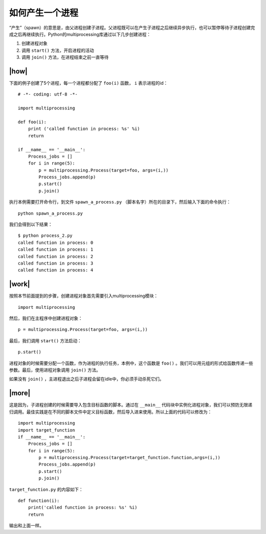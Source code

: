 如何产生一个进程
================

“产生”（spawn）的意思是，由父进程创建子进程。父进程既可以在产生子进程之后继续异步执行，也可以暂停等待子进程创建完成之后再继续执行。Python的multiprocessing库通过以下几步创建进程：

1. 创建进程对象
2. 调用 ``start()`` 方法，开启进程的活动
3. 调用 ``join()`` 方法，在进程结束之前一直等待

|how|
-----

下面的例子创建了5个进程，每一个进程都分配了 ``foo(i)`` 函数， ``i`` 表示进程的id： ::

        # -*- coding: utf-8 -*-

        import multiprocessing

        def foo(i):
            print ('called function in process: %s' %i)
            return
         
        if __name__ == '__main__':
            Process_jobs = []
            for i in range(5):
                p = multiprocessing.Process(target=foo, args=(i,))
                Process_jobs.append(p)
                p.start()
                p.join()

执行本例需要打开命令行，到文件 ``spawn_a_process.py`` （脚本名字）所在的目录下，然后输入下面的命令执行： ::

    python spawn_a_process.py

我们会得到以下结果： ::

		$ python process_2.py
		called function in process: 0
		called function in process: 1
		called function in process: 2
		called function in process: 3
		called function in process: 4

|work|
------

按照本节前面提到的步骤，创建进程对象首先需要引入multiprocessing模块： ::

    import multiprocessing

然后，我们在主程序中创建进程对象： ::

    p = multiprocessing.Process(target=foo, args=(i,))

最后，我们调用 ``start()`` 方法启动： ::

    p.start()

进程对象的时候需要分配一个函数，作为进程的执行任务，本例中，这个函数是 ``foo()`` 。我们可以用元组的形式给函数传递一些参数。最后，使用进程对象调用 ``join()`` 方法。

如果没有 ``join()`` ，主进程退出之后子进程会留在idle中，你必须手动杀死它们。

|more|
------


这是因为，子进程创建的时候需要导入包含目标函数的脚本。通过在 ``__main__`` 代码块中实例化进程对象，我们可以预防无限递归调用。最佳实践是在不同的脚本文件中定义目标函数，然后导入进来使用。所以上面的代码可以修改为： ::

    import multiprocessing
    import target_function
    if __name__ == '__main__':
        Process_jobs = []
        for i in range(5):
            p = multiprocessing.Process(target=target_function.function,args=(i,))
            Process_jobs.append(p)
            p.start()
            p.join()

``target_function.py`` 的内容如下： ::

    def function(i):
        print('called function in process: %s' %i)
        return

输出和上面一样。
